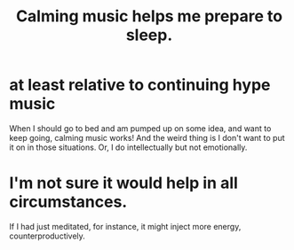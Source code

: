 :PROPERTIES:
:ID:       b67a7eba-7990-49e3-a86e-ff031b733392
:END:
#+title: Calming music helps me prepare to sleep.
* at least relative to continuing hype music
  When I should go to bed and am pumped up on some idea, and want to keep going, calming music works! And the weird thing is I don't want to put it on in those situations. Or, I do intellectually but not emotionally.
* I'm not sure it would help in all circumstances.
  If I had just meditated, for instance,
  it might inject more energy, counterproductively.
